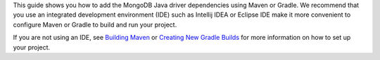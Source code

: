 This guide shows you how to add the MongoDB Java driver dependencies using
Maven or Gradle. We recommend that you use an integrated development
environment (IDE) such as Intellij IDEA or Eclipse IDE make it more convenient 
to configure Maven or Gradle to build and run your project.

If you are not using an IDE, see
`Building Maven <https://maven.apache.org/guides/development/guide-building-maven.html>`_
or
`Creating New Gradle Builds <https://guides.gradle.org/creating-new-gradle-builds/>`_
for more information on how to set up your project.
